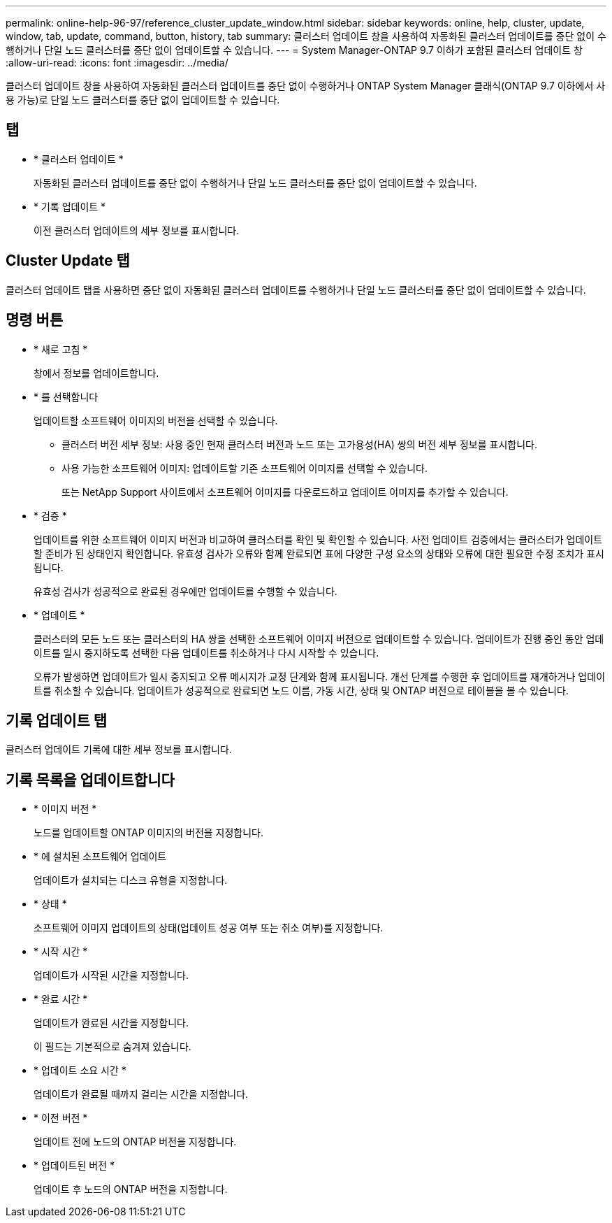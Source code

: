 ---
permalink: online-help-96-97/reference_cluster_update_window.html 
sidebar: sidebar 
keywords: online, help, cluster, update, window, tab, update, command, button, history, tab 
summary: 클러스터 업데이트 창을 사용하여 자동화된 클러스터 업데이트를 중단 없이 수행하거나 단일 노드 클러스터를 중단 없이 업데이트할 수 있습니다. 
---
= System Manager-ONTAP 9.7 이하가 포함된 클러스터 업데이트 창
:allow-uri-read: 
:icons: font
:imagesdir: ../media/


[role="lead"]
클러스터 업데이트 창을 사용하여 자동화된 클러스터 업데이트를 중단 없이 수행하거나 ONTAP System Manager 클래식(ONTAP 9.7 이하에서 사용 가능)로 단일 노드 클러스터를 중단 없이 업데이트할 수 있습니다.



== 탭

* * 클러스터 업데이트 *
+
자동화된 클러스터 업데이트를 중단 없이 수행하거나 단일 노드 클러스터를 중단 없이 업데이트할 수 있습니다.

* * 기록 업데이트 *
+
이전 클러스터 업데이트의 세부 정보를 표시합니다.





== Cluster Update 탭

클러스터 업데이트 탭을 사용하면 중단 없이 자동화된 클러스터 업데이트를 수행하거나 단일 노드 클러스터를 중단 없이 업데이트할 수 있습니다.



== 명령 버튼

* * 새로 고침 *
+
창에서 정보를 업데이트합니다.

* * 를 선택합니다
+
업데이트할 소프트웨어 이미지의 버전을 선택할 수 있습니다.

+
** 클러스터 버전 세부 정보: 사용 중인 현재 클러스터 버전과 노드 또는 고가용성(HA) 쌍의 버전 세부 정보를 표시합니다.
** 사용 가능한 소프트웨어 이미지: 업데이트할 기존 소프트웨어 이미지를 선택할 수 있습니다.
+
또는 NetApp Support 사이트에서 소프트웨어 이미지를 다운로드하고 업데이트 이미지를 추가할 수 있습니다.



* * 검증 *
+
업데이트를 위한 소프트웨어 이미지 버전과 비교하여 클러스터를 확인 및 확인할 수 있습니다. 사전 업데이트 검증에서는 클러스터가 업데이트할 준비가 된 상태인지 확인합니다. 유효성 검사가 오류와 함께 완료되면 표에 다양한 구성 요소의 상태와 오류에 대한 필요한 수정 조치가 표시됩니다.

+
유효성 검사가 성공적으로 완료된 경우에만 업데이트를 수행할 수 있습니다.

* * 업데이트 *
+
클러스터의 모든 노드 또는 클러스터의 HA 쌍을 선택한 소프트웨어 이미지 버전으로 업데이트할 수 있습니다. 업데이트가 진행 중인 동안 업데이트를 일시 중지하도록 선택한 다음 업데이트를 취소하거나 다시 시작할 수 있습니다.

+
오류가 발생하면 업데이트가 일시 중지되고 오류 메시지가 교정 단계와 함께 표시됩니다. 개선 단계를 수행한 후 업데이트를 재개하거나 업데이트를 취소할 수 있습니다. 업데이트가 성공적으로 완료되면 노드 이름, 가동 시간, 상태 및 ONTAP 버전으로 테이블을 볼 수 있습니다.





== 기록 업데이트 탭

클러스터 업데이트 기록에 대한 세부 정보를 표시합니다.



== 기록 목록을 업데이트합니다

* * 이미지 버전 *
+
노드를 업데이트할 ONTAP 이미지의 버전을 지정합니다.

* * 에 설치된 소프트웨어 업데이트
+
업데이트가 설치되는 디스크 유형을 지정합니다.

* * 상태 *
+
소프트웨어 이미지 업데이트의 상태(업데이트 성공 여부 또는 취소 여부)를 지정합니다.

* * 시작 시간 *
+
업데이트가 시작된 시간을 지정합니다.

* * 완료 시간 *
+
업데이트가 완료된 시간을 지정합니다.

+
이 필드는 기본적으로 숨겨져 있습니다.

* * 업데이트 소요 시간 *
+
업데이트가 완료될 때까지 걸리는 시간을 지정합니다.

* * 이전 버전 *
+
업데이트 전에 노드의 ONTAP 버전을 지정합니다.

* * 업데이트된 버전 *
+
업데이트 후 노드의 ONTAP 버전을 지정합니다.


